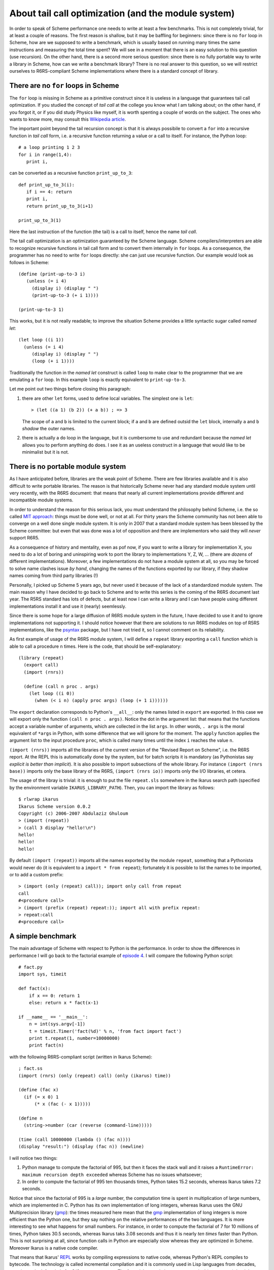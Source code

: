 About tail call optimization (and the module system)
=================================================================

In order to speak of Scheme performance one needs to write at least a
few benchmarks. This is not completely trivial, for at least a couple
of reasons. The first reason is shallow, but it may be baffling for
beginners: since there is no ``for`` loop in Scheme, how are we
supposed to write a benchmark, which is usually based on running many
times the same instructions and measuring the total time spent? We
will see in a moment that there is an easy solution to this question
(use recursion). On the other hand, there is a second more serious
question: since there is no fully portable way to write a library in
Scheme, how can we write a benchmark library?  There is no real answer
to this question, so we will restrict ourselves to R6RS-compliant
Scheme implementations where there is a standard concept of library.

There are no ``for`` loops in Scheme
-------------------------------------------------------

The ``for`` loop is missing in Scheme as a primitive construct since
it is useless in a language that guarantees tail call optimization.
If you studied the concept of *tail call* at the college you know what
I am talking about; on the other hand, if you forgot it, or if you did
study Physics like myself, it is worth spenting a couple of words on
the subject. The ones who wants to know more, may consult
this `Wikipedia article`_.

.. image:: http://www.phyast.pitt.edu/~micheles/scheme/Ouroboros.png

The important point beyond the tail recursion concept
is that it is always possibile to convert a ``for``
into a recursive function in *tail call* form, i.e. a recursive
function returning a value or a call to itself. For instance,
the Python loop::

  # a loop printing 1 2 3
  for i in range(1,4):
     print i,

can be converted as a recursive function ``print_up_to_3``::

 def print_up_to_3(i):
    if i == 4: return
    print i, 
    return print_up_to_3(i+1)

 print_up_to_3(1)

Here the last instruction of the function (the tail) is a call to
itself, hence the name *tail call*.

The tail call optimization is an optimization guaranteed by the
Scheme language. Scheme compilers/interpreters are able
to recognize recursive functions in tail call form and to convert
them internally in ``for`` loops. As a consequence, the programmer
has no need to write ``for`` loops directly: she can just use
recursive function. Our example would look as follows in Scheme::

 (define (print-up-to-3 i)
    (unless (= i 4) 
      (display i) (display " ") 
      (print-up-to-3 (+ i 1))))

 (print-up-to-3 1)

This works, but it is not really readable; to improve the situation Scheme
provides a little syntactic sugar called *named let*::

  (let loop ((i 1))
    (unless (= i 4) 
       (display i) (display " ") 
       (loop (+ i 1))))

Traditionally the function in the *named let* construct is called ``loop``
to make clear to the programmer that we are emulating a ``for`` loop.
In this example ``loop`` is exactly equivalent to ``print-up-to-3``.

Let me point out two things before closing this paragraph:

1) there are other ``let`` forms, used to define local variables.
   The simplest one is ``let``::

     > (let ((a 1) (b 2)) (+ a b)) ; => 3

   The scope of ``a`` and ``b`` is limited to the current block;
   if ``a`` and ``b`` are defined outsid the ``let`` block, internally
   ``a`` and ``b`` *shadow* the outer names.

2) there is actually a ``do`` loop in the language, but it is cumbersome
   to use and redundant because the *named let* allows you to perform
   anything ``do`` does. I see it as an useless construct in a language
   that would like to be minimalist but it is not.

.. _Wikipedia article: http://en.wikipedia.org/wiki/Tail_call_optimization

There is no portable module system
---------------------------------------------------------------------

As I have anticipated before, libraries are the weak point of Scheme.
There are few libraries available and it is also difficult to
write portable libraries. The reason is that historically Scheme
never had any standard module system until very recently, with
the R6RS document: that means that nearly all current implementations
provide different and incompatible module systems.

In order to understand the reason for this serious lack, you must
understand the philosophy behind Scheme, i.e. the so called
`MIT approach`_: things must be done well, or not at all.
For thirty years the Scheme community has not been able to converge on 
a well done single module system. It is only in 2007 that a standard module
system has been blessed by the Scheme committee: but even that
was done was a lot of opposition and there are implementors who
said they will *never* support R6R5.

As a consequence of history and mentality, even as pof now, if you
want to write a library for implementation X, you need to do a lot of
boring and uninspiring work to port the library to implementations Y,
Z, W, ...  (there are *dozens* of different implementations).
Moreover, a few implementations do not have a module system at all, so
you may be forced to solve name clashes issue *by hand*, changing the
names of the functions exported by our library, if they shadow names
coming from third party libraries (!)

Personally, I picked up Scheme 5 years ago, but never used it
because of the lack of a standardized module system. The main reason why
I have decided to go back to Scheme and to write this series is the
coming of the R6RS document last year. The R5RS standard has lots of defects,
but at least now I can write a library and I can have people using
different implementations install it and use it (nearly) seemlessly.

.. _MIT approach: http://www.jwz.org/doc/worse-is-better.html
.. _psyntax: http://www.cs.indiana.edu/~aghuloum/r6rs-libraries/index.html
.. _not trivial at all: http://www.cs.utah.edu/plt/publications/macromod.pdf

Since there is some hope for a large diffusion of R6RS module system
in the future, I have decided to use it and to ignore implementations
not supporting it. I should notice however that there are
solutions to run R6RS modules on top of R5RS implementations, like
the psyntax_ package, but I have not tried it, so I cannot comment
on its reliability.

As first example of usage
of the R6RS module system, I will define a ``repeat`` library exporting
a ``call`` function which is able to call a procedure ``n`` times.
Here is the code, that should be self-explanatory::

 (library (repeat)
   (export call)
   (import (rnrs))
  
   (define (call n proc . args)
     (let loop ((i 0))
       (when (< i n) (apply proc args) (loop (+ 1 i))))))

The ``export`` declaration corresponds to Python's ``__all__``:
only the names listed in ``export`` are exported. In this case we
will export only the function ``(call n proc
. args)``. Notice the dot in the argument list: that means that the functions
accept a variable number of arguments, which are collected in the list
``args``.  In other words, ``. args`` is the moral equivalent of
``*args`` in Python, with some difference that we will ignore for
the moment. The ``apply`` function applies the argument list to the
input procedure ``proc``, which is called many times until the index
``i`` reaches the value ``n``.


``(import (rnrs))`` imports all the libraries of the current version of the 
"Revised Report on Scheme", i.e. the R6RS report. At the REPL this is
automatically done by the system, but for batch scripts it is mandatory
(as Pythonistas say *explicit is better than implicit*). It is also
possible to import subsections of the whole library. For instance
``(import (rnrs base))`` imports only the base library of the R6RS,
``(import (rnrs io))`` imports only the I/O libraries, et cetera.

The usage of the libray is trivial: it is enough to put the file
``repeat.sls`` somewhere in the Ikarus search path (specified
by the environment variable ``IKARUS_LIBRARY_PATH``). Then,
you can import the library as follows::

 $ rlwrap ikarus
 Ikarus Scheme version 0.0.2
 Copyright (c) 2006-2007 Abdulaziz Ghuloum
 > (import (repeat))
 > (call 3 display "hello!\n")
 hello!
 hello!
 hello!

By default ``(import (repeat))`` imports all the names exported by
the module ``repeat``, something that a Pythonista would never do
(it is equivalent to a ``import * from repeat``); fortunately it is
possible to list the names to be imported, or to add a custom prefix::

 > (import (only (repeat) call)); import only call from repeat
 call
 #<procedure call>
 > (import (prefix (repeat) repeat:)); import all with prefix repeat:
 > repeat:call
 #<procedure call>

A simple benchmark
-----------------------------------------------------------------

.. _episode 4: http://www.artima.com/weblogs/viewpost.jsp?thread=239568

The main advantage of Scheme with respect to Python is the performance.
In order to show the differences in performance I will go back to
the factorial example of `episode 4`_. I will compare the following
Python script::

 # fact.py
 import sys, timeit

 def fact(x):
     if x == 0: return 1
     else: return x * fact(x-1)

 if __name__ == '__main__':
     n = int(sys.argv[-1])
     t = timeit.Timer('fact(%d)' % n, 'from fact import fact')
     print t.repeat(1, number=10000000)
     print fact(n)

with the following R6RS-compliant script (written in Ikarus Scheme)::

 ; fact.ss
 (import (rnrs) (only (repeat) call) (only (ikarus) time))

 (define (fac x)
   (if (= x 0) 1
       (* x (fac (- x 1)))))

 (define n
   (string->number (car (reverse (command-line)))))

 (time (call 10000000 (lambda () (fac n))))
 (display "result:") (display (fac n)) (newline)


.. image:: http://www.phyast.pitt.edu/~micheles/scheme/clessidra.gif
   :width: 175

I will notice two things:

1. Python manage to compute the factorial of 995, but then it faces
   the stack wall and it raises a
   ``RuntimeError: maximum recursion depth exceeded`` whereas Scheme
   has no issues whatsoever;

2. In order to compute the factorial of 995 ten thousands times, Python 
   takes 15.2 seconds, whereas Ikarus takes 7.2 seconds.

Notice that since the factorial of 995 is a *large* number, the computation
time is spent in multiplication of large numbers, which are implemented
in C. Python has its own implementation of
long integers, whereas Ikarus uses the GNU Multiprecision library (gmp_):
the times measured here mean that the gmp_ implementation of
long integers is more efficient than the Python one, but they
say nothing on the relative performances of the two languages.
It is more interesting to see what happens for small numbers.
For instance, in order to compute the factorial of 7 for 10 millions
of times, Python takes 30.5 seconds, whereas Ikarus taks
3.08 seconds and thus it is nearly *ten times* faster than Python.
This is not surprising at all, since function calls in Python
are especially slow whereas they are optimized in Scheme. Moreover
Ikarus is a native code compiler.

That means that Ikarus' REPL_ works by compiling expressions to native code,
whereas Python's REPL compiles to bytecode. The technology is called
incremental compilation and it is commonly used in Lisp languages
from decades, even it may look futuristic for C/C++ programmers.
The factorial example is not very practical (on purpose), but it
is significant, in the sense that it is legitimate to expect
good performances from Scheme compilers. The fastest
Scheme compiler out there is Stalin_, but I would not recommend
it to beginners.

.. _REPL: http://en.wikipedia.org/wiki/REPL
.. _gmp: http://gmplib.org/
.. _Stalin: http://community.schemewiki.org/?Stalin

The next episodes will be devoted to the dangers of benchmarks,
do not miss it!

